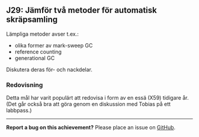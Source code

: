 #+html: <a name="29"></a>
** J29: Jämför två metoder för automatisk skräpsamling

 Lämpliga metoder avser t.ex.:
 - olika former av mark-sweep GC
 - reference counting
 - generational GC

 Diskutera deras för- och nackdelar.


*** Redovisning

 Detta mål har varit populärt att redovisa i form av en essä (X59) tidigare år. 
 (Det går också bra att göra genom en diskussion med Tobias på ett labbpass.)


-----

*Report a bug on this achievement?* Please place an issue on [[https://github.com/IOOPM-UU/achievements/issues/new?title=Bug%20in%20achievement%20J29&body=Please%20describe%20the%20bug,%20comment%20or%20issue%20here&assignee=TobiasWrigstad][GitHub]].
